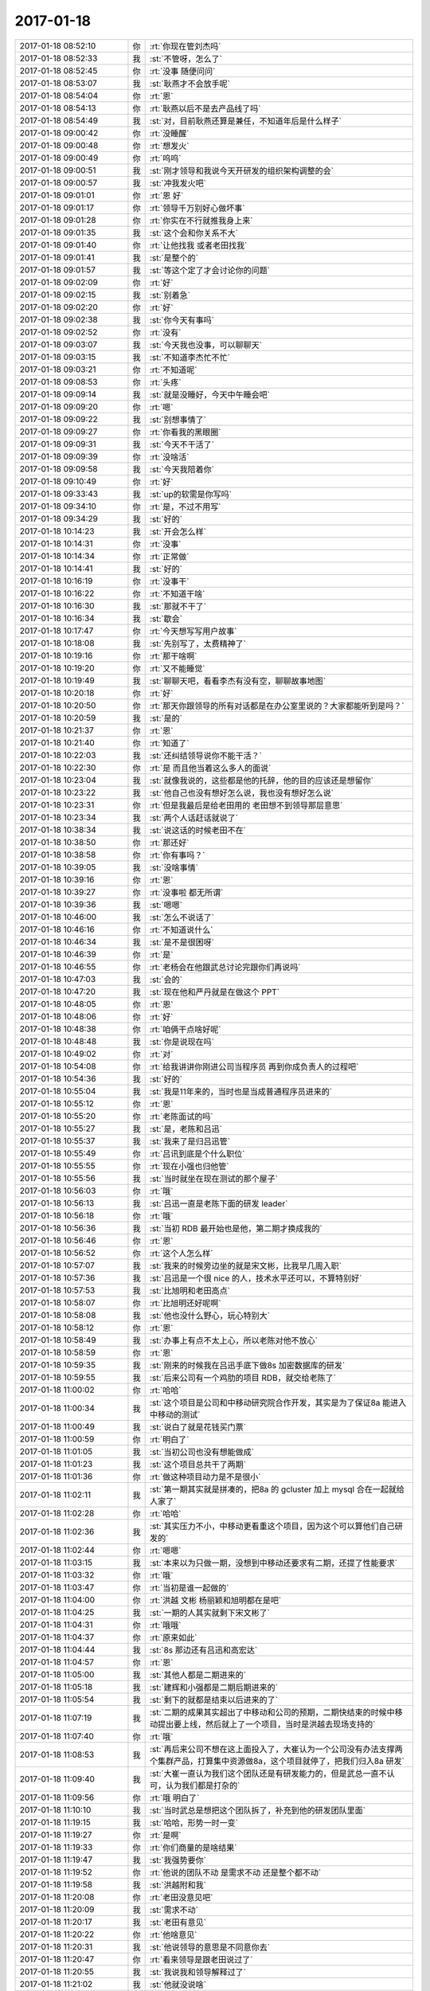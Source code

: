 2017-01-18
-------------

.. list-table::
   :widths: 25, 1, 60

   * - 2017-01-18 08:52:10
     - 你
     - :rt:`你现在管刘杰吗`
   * - 2017-01-18 08:52:33
     - 我
     - :st:`不管呀，怎么了`
   * - 2017-01-18 08:52:45
     - 你
     - :rt:`没事 随便问问`
   * - 2017-01-18 08:53:07
     - 我
     - :st:`耿燕才不会放手呢`
   * - 2017-01-18 08:54:04
     - 你
     - :rt:`恩`
   * - 2017-01-18 08:54:13
     - 你
     - :rt:`耿燕以后不是去产品线了吗`
   * - 2017-01-18 08:54:49
     - 我
     - :st:`对，目前耿燕还算是兼任，不知道年后是什么样子`
   * - 2017-01-18 09:00:42
     - 你
     - :rt:`没睡醒`
   * - 2017-01-18 09:00:48
     - 你
     - :rt:`想发火`
   * - 2017-01-18 09:00:49
     - 你
     - :rt:`呜呜`
   * - 2017-01-18 09:00:51
     - 我
     - :st:`刚才领导和我说今天开研发的组织架构调整的会`
   * - 2017-01-18 09:00:57
     - 我
     - :st:`冲我发火吧`
   * - 2017-01-18 09:01:01
     - 你
     - :rt:`恩 好`
   * - 2017-01-18 09:01:17
     - 你
     - :rt:`领导千万别好心做坏事`
   * - 2017-01-18 09:01:28
     - 你
     - :rt:`你实在不行就推我身上来`
   * - 2017-01-18 09:01:35
     - 我
     - :st:`这个会和你关系不大`
   * - 2017-01-18 09:01:40
     - 你
     - :rt:`让他找我 或者老田找我`
   * - 2017-01-18 09:01:41
     - 我
     - :st:`是整个的`
   * - 2017-01-18 09:01:57
     - 我
     - :st:`等这个定了才会讨论你的问题`
   * - 2017-01-18 09:02:09
     - 你
     - :rt:`好`
   * - 2017-01-18 09:02:15
     - 我
     - :st:`别着急`
   * - 2017-01-18 09:02:20
     - 你
     - :rt:`好`
   * - 2017-01-18 09:02:38
     - 我
     - :st:`你今天有事吗`
   * - 2017-01-18 09:02:52
     - 你
     - :rt:`没有`
   * - 2017-01-18 09:03:07
     - 我
     - :st:`今天我也没事，可以聊聊天`
   * - 2017-01-18 09:03:15
     - 我
     - :st:`不知道李杰忙不忙`
   * - 2017-01-18 09:03:21
     - 你
     - :rt:`不知道呢`
   * - 2017-01-18 09:08:53
     - 你
     - :rt:`头疼`
   * - 2017-01-18 09:09:14
     - 我
     - :st:`就是没睡好，今天中午睡会吧`
   * - 2017-01-18 09:09:20
     - 你
     - :rt:`嗯`
   * - 2017-01-18 09:09:22
     - 我
     - :st:`别想事情了`
   * - 2017-01-18 09:09:27
     - 你
     - :rt:`你看我的黑眼圈`
   * - 2017-01-18 09:09:31
     - 我
     - :st:`今天不干活了`
   * - 2017-01-18 09:09:39
     - 你
     - :rt:`没啥活`
   * - 2017-01-18 09:09:58
     - 我
     - :st:`今天我陪着你`
   * - 2017-01-18 09:10:49
     - 你
     - :rt:`好`
   * - 2017-01-18 09:33:43
     - 我
     - :st:`up的软需是你写吗`
   * - 2017-01-18 09:34:10
     - 你
     - :rt:`是，不过不用写`
   * - 2017-01-18 09:34:29
     - 我
     - :st:`好的`
   * - 2017-01-18 10:14:23
     - 我
     - :st:`开会怎么样`
   * - 2017-01-18 10:14:31
     - 你
     - :rt:`没事`
   * - 2017-01-18 10:14:34
     - 你
     - :rt:`正常做`
   * - 2017-01-18 10:14:41
     - 我
     - :st:`好的`
   * - 2017-01-18 10:16:19
     - 你
     - :rt:`没事干`
   * - 2017-01-18 10:16:22
     - 你
     - :rt:`不知道干啥`
   * - 2017-01-18 10:16:30
     - 我
     - :st:`那就不干了`
   * - 2017-01-18 10:16:34
     - 我
     - :st:`歇会`
   * - 2017-01-18 10:17:47
     - 你
     - :rt:`今天想写写用户故事`
   * - 2017-01-18 10:18:08
     - 我
     - :st:`先别写了，太费精神了`
   * - 2017-01-18 10:19:16
     - 你
     - :rt:`那干啥啊`
   * - 2017-01-18 10:19:20
     - 你
     - :rt:`又不能睡觉`
   * - 2017-01-18 10:19:49
     - 我
     - :st:`聊聊天吧，看看李杰有没有空，聊聊故事地图`
   * - 2017-01-18 10:20:18
     - 你
     - :rt:`好`
   * - 2017-01-18 10:20:50
     - 你
     - :rt:`那天你跟领导的所有对话都是在办公室里说的？大家都能听到是吗？`
   * - 2017-01-18 10:20:59
     - 我
     - :st:`是的`
   * - 2017-01-18 10:21:37
     - 你
     - :rt:`恩`
   * - 2017-01-18 10:21:40
     - 你
     - :rt:`知道了`
   * - 2017-01-18 10:22:03
     - 我
     - :st:`还纠结领导说你不能干活？`
   * - 2017-01-18 10:22:30
     - 你
     - :rt:`是 而且他当着这么多人的面说`
   * - 2017-01-18 10:23:04
     - 我
     - :st:`就像我说的，这些都是他的托辞，他的目的应该还是想留你`
   * - 2017-01-18 10:23:22
     - 我
     - :st:`他自己也没有想好怎么说，我也没有想好怎么说`
   * - 2017-01-18 10:23:31
     - 你
     - :rt:`但是我最后是给老田用的 老田想不到领导那层意思`
   * - 2017-01-18 10:23:34
     - 我
     - :st:`两个人话赶话就说了`
   * - 2017-01-18 10:38:34
     - 我
     - :st:`说这话的时候老田不在`
   * - 2017-01-18 10:38:50
     - 你
     - :rt:`那还好`
   * - 2017-01-18 10:38:58
     - 你
     - :rt:`你有事吗？`
   * - 2017-01-18 10:39:05
     - 我
     - :st:`没啥事情`
   * - 2017-01-18 10:39:16
     - 你
     - :rt:`恩`
   * - 2017-01-18 10:39:27
     - 你
     - :rt:`没事啦 都无所谓`
   * - 2017-01-18 10:39:36
     - 我
     - :st:`嗯嗯`
   * - 2017-01-18 10:46:00
     - 我
     - :st:`怎么不说话了`
   * - 2017-01-18 10:46:16
     - 你
     - :rt:`不知道说什么`
   * - 2017-01-18 10:46:34
     - 我
     - :st:`是不是很困呀`
   * - 2017-01-18 10:46:39
     - 你
     - :rt:`是`
   * - 2017-01-18 10:46:55
     - 你
     - :rt:`老杨会在他跟武总讨论完跟你们再说吗`
   * - 2017-01-18 10:47:03
     - 我
     - :st:`会的`
   * - 2017-01-18 10:47:20
     - 我
     - :st:`现在他和严丹就是在做这个 PPT`
   * - 2017-01-18 10:48:05
     - 你
     - :rt:`恩`
   * - 2017-01-18 10:48:06
     - 你
     - :rt:`好`
   * - 2017-01-18 10:48:38
     - 你
     - :rt:`咱俩干点啥好呢`
   * - 2017-01-18 10:48:48
     - 我
     - :st:`你是说现在吗`
   * - 2017-01-18 10:49:02
     - 你
     - :rt:`对`
   * - 2017-01-18 10:54:08
     - 你
     - :rt:`给我讲讲你刚进公司当程序员 再到你成负责人的过程吧`
   * - 2017-01-18 10:54:36
     - 我
     - :st:`好的`
   * - 2017-01-18 10:55:04
     - 我
     - :st:`我是11年来的，当时也是当成普通程序员进来的`
   * - 2017-01-18 10:55:12
     - 你
     - :rt:`恩`
   * - 2017-01-18 10:55:20
     - 你
     - :rt:`老陈面试的吗`
   * - 2017-01-18 10:55:27
     - 我
     - :st:`是，老陈和吕迅`
   * - 2017-01-18 10:55:37
     - 我
     - :st:`我来了是归吕迅管`
   * - 2017-01-18 10:55:49
     - 你
     - :rt:`吕讯到底是个什么职位`
   * - 2017-01-18 10:55:55
     - 你
     - :rt:`现在小强也归他管`
   * - 2017-01-18 10:55:56
     - 我
     - :st:`当时就坐在现在测试的那个屋子`
   * - 2017-01-18 10:56:03
     - 你
     - :rt:`哦`
   * - 2017-01-18 10:56:13
     - 我
     - :st:`吕迅一直是老陈下面的研发 leader`
   * - 2017-01-18 10:56:18
     - 你
     - :rt:`哦`
   * - 2017-01-18 10:56:36
     - 我
     - :st:`当初 RDB 最开始也是他，第二期才换成我的`
   * - 2017-01-18 10:56:46
     - 你
     - :rt:`恩`
   * - 2017-01-18 10:56:52
     - 你
     - :rt:`这个人怎么样`
   * - 2017-01-18 10:57:07
     - 我
     - :st:`我来的时候旁边坐的就是宋文彬，比我早几周入职`
   * - 2017-01-18 10:57:36
     - 我
     - :st:`吕迅是一个很 nice 的人，技术水平还可以，不算特别好`
   * - 2017-01-18 10:57:53
     - 我
     - :st:`比旭明和老田高点`
   * - 2017-01-18 10:58:07
     - 你
     - :rt:`比旭明还好呢啊`
   * - 2017-01-18 10:58:08
     - 我
     - :st:`他也没什么野心，玩心特别大`
   * - 2017-01-18 10:58:12
     - 你
     - :rt:`恩`
   * - 2017-01-18 10:58:49
     - 我
     - :st:`办事上有点不太上心，所以老陈对他不放心`
   * - 2017-01-18 10:58:59
     - 你
     - :rt:`恩`
   * - 2017-01-18 10:59:35
     - 我
     - :st:`刚来的时候我在吕迅手底下做8s 加密数据库的研发`
   * - 2017-01-18 10:59:55
     - 我
     - :st:`后来公司有一个鸡肋的项目 RDB，就交给老陈了`
   * - 2017-01-18 11:00:02
     - 你
     - :rt:`哈哈`
   * - 2017-01-18 11:00:34
     - 我
     - :st:`这个项目是公司和中移动研究院合作开发，其实是为了保证8a 能进入中移动的测试`
   * - 2017-01-18 11:00:49
     - 我
     - :st:`说白了就是花钱买门票`
   * - 2017-01-18 11:00:59
     - 你
     - :rt:`明白了`
   * - 2017-01-18 11:01:05
     - 我
     - :st:`当初公司也没有想能做成`
   * - 2017-01-18 11:01:23
     - 我
     - :st:`这个项目总共干了两期`
   * - 2017-01-18 11:01:36
     - 你
     - :rt:`做这种项目动力是不是很小`
   * - 2017-01-18 11:02:11
     - 我
     - :st:`第一期其实就是拼凑的，把8a 的 gcluster 加上 mysql 合在一起就给人家了`
   * - 2017-01-18 11:02:28
     - 你
     - :rt:`哈哈`
   * - 2017-01-18 11:02:36
     - 我
     - :st:`其实压力不小，中移动更看重这个项目，因为这个可以算他们自己研发的`
   * - 2017-01-18 11:02:44
     - 你
     - :rt:`嗯嗯`
   * - 2017-01-18 11:03:15
     - 我
     - :st:`本来以为只做一期，没想到中移动还要求有二期，还提了性能要求`
   * - 2017-01-18 11:03:32
     - 你
     - :rt:`哦`
   * - 2017-01-18 11:03:47
     - 你
     - :rt:`当初是谁一起做的`
   * - 2017-01-18 11:04:00
     - 你
     - :rt:`洪越 文彬 杨丽颖和旭明都在是吧`
   * - 2017-01-18 11:04:25
     - 我
     - :st:`一期的人其实就剩下宋文彬了`
   * - 2017-01-18 11:04:31
     - 你
     - :rt:`哦哦`
   * - 2017-01-18 11:04:37
     - 你
     - :rt:`原来如此`
   * - 2017-01-18 11:04:44
     - 我
     - :st:`8s 那边还有吕迅和高宏达`
   * - 2017-01-18 11:04:57
     - 你
     - :rt:`恩`
   * - 2017-01-18 11:05:00
     - 我
     - :st:`其他人都是二期进来的`
   * - 2017-01-18 11:05:18
     - 我
     - :st:`建辉和小强都是二期后期进来的`
   * - 2017-01-18 11:05:54
     - 我
     - :st:`剩下的就都是结束以后进来的了`
   * - 2017-01-18 11:07:19
     - 我
     - :st:`二期的成果其实超出了中移动和公司的预期，二期快结束的时候中移动提出要上线，然后就上了一个项目，当时是洪越去现场支持的`
   * - 2017-01-18 11:07:40
     - 你
     - :rt:`哦`
   * - 2017-01-18 11:08:53
     - 我
     - :st:`再后来公司不想在这上面投入了，大崔认为一个公司没有办法支撑两个集群产品，打算集中资源做8a，这个项目就停了，把我们归入8a 研发`
   * - 2017-01-18 11:09:40
     - 我
     - :st:`大崔一直认为我们这个团队还是有研发能力的，但是武总一直不认可，认为我们都是打杂的`
   * - 2017-01-18 11:09:56
     - 你
     - :rt:`哦 明白了`
   * - 2017-01-18 11:10:10
     - 我
     - :st:`当时武总是想把这个团队拆了，补充到他的研发团队里面`
   * - 2017-01-18 11:19:15
     - 我
     - :st:`哈哈，形势一时一变`
   * - 2017-01-18 11:19:27
     - 你
     - :rt:`是啊`
   * - 2017-01-18 11:19:33
     - 你
     - :rt:`你们商量的是啥结果`
   * - 2017-01-18 11:19:47
     - 我
     - :st:`我强势要你`
   * - 2017-01-18 11:19:52
     - 你
     - :rt:`他说的团队不动 是需求不动 还是整个都不动`
   * - 2017-01-18 11:19:58
     - 我
     - :st:`洪越附和我`
   * - 2017-01-18 11:20:08
     - 你
     - :rt:`老田没意见吧`
   * - 2017-01-18 11:20:09
     - 我
     - :st:`需求不动`
   * - 2017-01-18 11:20:17
     - 我
     - :st:`老田有意见`
   * - 2017-01-18 11:20:22
     - 你
     - :rt:`他啥意见`
   * - 2017-01-18 11:20:31
     - 我
     - :st:`他说领导的意思是不同意你去`
   * - 2017-01-18 11:20:47
     - 你
     - :rt:`看来领导是跟老田说过了`
   * - 2017-01-18 11:20:55
     - 我
     - :st:`我说我和领导解释过了`
   * - 2017-01-18 11:21:02
     - 我
     - :st:`他就没说啥`
   * - 2017-01-18 11:21:08
     - 你
     - :rt:`嗯嗯`
   * - 2017-01-18 11:21:15
     - 你
     - :rt:`洪越怎么说的`
   * - 2017-01-18 11:21:17
     - 你
     - :rt:`太好玩了`
   * - 2017-01-18 11:21:20
     - 我
     - :st:`不排除他们底下做小动作`
   * - 2017-01-18 11:21:32
     - 你
     - :rt:`什么意思？`
   * - 2017-01-18 11:21:36
     - 我
     - :st:`洪越说相信我的直觉`
   * - 2017-01-18 11:21:47
     - 你
     - :rt:`哦哦`
   * - 2017-01-18 11:22:01
     - 我
     - :st:`我说了一大堆理由`
   * - 2017-01-18 11:22:02
     - 你
     - :rt:`不排除他们底下做小动作   ---什么意思`
   * - 2017-01-18 11:22:06
     - 你
     - :rt:`哈哈`
   * - 2017-01-18 11:22:21
     - 我
     - :st:`就是领导和老田商量好要留你`
   * - 2017-01-18 11:22:39
     - 我
     - :st:`所以老田不和我讨论这件事情`
   * - 2017-01-18 11:22:49
     - 你
     - :rt:`恩`
   * - 2017-01-18 11:22:57
     - 你
     - :rt:`应该是说过了吧`
   * - 2017-01-18 11:23:20
     - 我
     - :st:`我觉得是说过了`
   * - 2017-01-18 11:23:37
     - 你
     - :rt:`我怕赵总根本不关心 领导以赵总的名义不拆需求组 不让你带需求走`
   * - 2017-01-18 11:23:41
     - 我
     - :st:`现在我不担心领导，我担心赵总`
   * - 2017-01-18 11:23:48
     - 我
     - :st:`对，我也担心这个`
   * - 2017-01-18 11:24:11
     - 你
     - :rt:`赵总应该不关心 只要领导跟赵总说一句话就`
   * - 2017-01-18 11:24:20
     - 你
     - :rt:`赵总就说不拆需求`
   * - 2017-01-18 11:24:27
     - 我
     - :st:`是`
   * - 2017-01-18 11:24:35
     - 你
     - :rt:`这样就难办了`
   * - 2017-01-18 11:24:53
     - 你
     - :rt:`这件事现在看领导一定是分两步走的`
   * - 2017-01-18 11:25:00
     - 我
     - :st:`没错`
   * - 2017-01-18 11:25:15
     - 你
     - :rt:`先跟老田说好 让她留我  然后让你们三个讨论需求何去何从`
   * - 2017-01-18 11:25:46
     - 你
     - :rt:`自己去赵总那边问赵总的意思 赵总怎么会关心个小小的需求呢 他说不拆 赵总就不拆呗`
   * - 2017-01-18 11:25:51
     - 你
     - :rt:`你说是不是`
   * - 2017-01-18 11:25:56
     - 你
     - :rt:`完蛋了`
   * - 2017-01-18 11:25:58
     - 我
     - :st:`没错`
   * - 2017-01-18 11:26:00
     - 你
     - :rt:`这下怎么办`
   * - 2017-01-18 11:26:13
     - 我
     - :st:`静观其变吧`
   * - 2017-01-18 11:26:18
     - 你
     - :rt:`好`
   * - 2017-01-18 11:26:26
     - 我
     - :st:`还不知道武总是什么想法呢`
   * - 2017-01-18 11:26:29
     - 你
     - :rt:`武总可能也不关心`
   * - 2017-01-18 11:26:37
     - 我
     - :st:`没准还要拆我们呢`
   * - 2017-01-18 11:26:43
     - 你
     - :rt:`dmd不是根本就没想要吗`
   * - 2017-01-18 11:26:45
     - 你
     - :rt:`那倒是`
   * - 2017-01-18 11:26:52
     - 你
     - :rt:`这只是赵总的一厢情愿`
   * - 2017-01-18 11:26:57
     - 我
     - :st:`对`
   * - 2017-01-18 11:27:06
     - 你
     - :rt:`看来领导为了留我 没少花心思啊`
   * - 2017-01-18 11:27:09
     - 你
     - :rt:`对了`
   * - 2017-01-18 11:27:33
     - 你
     - :rt:`刚才领导说把需求一分为二对吧 就是跟你们三个人说的时候`
   * - 2017-01-18 11:27:40
     - 我
     - :st:`是的`
   * - 2017-01-18 11:27:45
     - 你
     - :rt:`tools留下来2个`
   * - 2017-01-18 11:27:51
     - 我
     - :st:`没错`
   * - 2017-01-18 11:27:53
     - 你
     - :rt:`你带走一个`
   * - 2017-01-18 11:27:55
     - 你
     - :rt:`是吗`
   * - 2017-01-18 11:27:58
     - 我
     - :st:`是的`
   * - 2017-01-18 11:28:12
     - 我
     - :st:`让我们先商量一下人分配`
   * - 2017-01-18 11:28:29
     - 你
     - :rt:`我要是在老田手下估计会被折磨死`
   * - 2017-01-18 11:28:39
     - 我
     - :st:`是`
   * - 2017-01-18 11:28:51
     - 我
     - :st:`鼠目寸光的家伙`
   * - 2017-01-18 11:30:13
     - 你
     - :rt:`他是让老田留下我 换成别人跟你 然后自己争取赵总那 一个不让你带`
   * - 2017-01-18 11:30:17
     - 你
     - :rt:`唉`
   * - 2017-01-18 11:30:25
     - 你
     - :rt:`领导这小心思啊`
   * - 2017-01-18 11:30:37
     - 我
     - :st:`唉`
   * - 2017-01-18 11:31:56
     - 你
     - :rt:`我要是真去了tools怎么办啊`
   * - 2017-01-18 11:32:11
     - 我
     - :st:`那就不干了`
   * - 2017-01-18 11:32:16
     - 你
     - :rt:`恩`
   * - 2017-01-18 11:32:26
     - 你
     - :rt:`我就直接找老杨`
   * - 2017-01-18 11:32:31
     - 我
     - :st:`没错`
   * - 2017-01-18 11:32:42
     - 你
     - :rt:`我找他的时候怎么说`
   * - 2017-01-18 11:33:45
     - 你
     - :rt:`我想想`
   * - 2017-01-18 11:34:17
     - 我
     - :st:`你先问问洪越刚才领导找我们是什么事情`
   * - 2017-01-18 11:34:35
     - 我
     - :st:`这样你就可以说是从洪越那得到的消息`
   * - 2017-01-18 11:34:46
     - 我
     - :st:`不是从我这得到的消息`
   * - 2017-01-18 11:34:59
     - 我
     - :st:`后面就好说了`
   * - 2017-01-18 11:35:10
     - 我
     - :st:`你就可以找领导说了`
   * - 2017-01-18 11:35:28
     - 你
     - :rt:`你不是说让我现在去找杨总吧`
   * - 2017-01-18 11:35:57
     - 我
     - :st:`你先吃饭`
   * - 2017-01-18 11:36:48
     - 你
     - :rt:`亲，我想跟你走一是因为你，还有就是因为老田`
   * - 2017-01-18 11:36:55
     - 你
     - :rt:`我不能说我喜欢你`
   * - 2017-01-18 11:37:18
     - 你
     - :rt:`能说不喜欢老田吗`
   * - 2017-01-18 11:37:40
     - 你
     - :rt:`或者就得说喜欢领导`
   * - 2017-01-18 11:37:50
     - 你
     - :rt:`这个喜欢就是跟着的意思啊`
   * - 2017-01-18 11:38:21
     - 我
     - :st:`你就说不喜欢二组，不想干了`
   * - 2017-01-18 11:38:40
     - 我
     - :st:`我和领导在一起，待会回你`
   * - 2017-01-18 11:39:50
     - 你
     - :rt:`好`
   * - 2017-01-18 11:53:15
     - 我
     - :st:`先吃饭吧，回去好好睡觉`
   * - 2017-01-18 11:53:29
     - 我
     - :st:`这事还不知会什么样子`
   * - 2017-01-18 12:51:33
     - 我
     - :st:`睡好了吗`
   * - 2017-01-18 12:51:47
     - 你
     - :rt:`没睡着`
   * - 2017-01-18 12:51:53
     - 你
     - :rt:`晚上再说吧`
   * - 2017-01-18 12:52:00
     - 我
     - :st:`唉`
   * - 2017-01-18 13:14:49
     - 我
     - :st:`你还睡吗`
   * - 2017-01-18 13:14:57
     - 你
     - :rt:`不睡了`
   * - 2017-01-18 13:15:04
     - 你
     - :rt:`没事 别担心我`
   * - 2017-01-18 13:15:11
     - 我
     - :st:`嗯`
   * - 2017-01-18 13:15:15
     - 你
     - :rt:`老陈找你有事吗`
   * - 2017-01-18 13:17:29
     - 我
     - :st:`就是咱们变动的事情，他来问我知道什么情况`
   * - 2017-01-18 13:17:45
     - 你
     - :rt:`恩`
   * - 2017-01-18 13:19:18
     - 你
     - :rt:`今天耿燕来了吗`
   * - 2017-01-18 13:19:23
     - 我
     - :st:`没有`
   * - 2017-01-18 13:19:33
     - 你
     - :rt:`请假了吗`
   * - 2017-01-18 13:19:41
     - 你
     - :rt:`领导还说打球去呢`
   * - 2017-01-18 13:19:48
     - 我
     - :st:`是的，早上请假了`
   * - 2017-01-18 13:19:52
     - 你
     - :rt:`我晕`
   * - 2017-01-18 13:19:58
     - 我
     - :st:`那就你们去呗`
   * - 2017-01-18 13:20:05
     - 你
     - :rt:`就三个人`
   * - 2017-01-18 13:21:04
     - 我
     - :st:`哦`
   * - 2017-01-18 13:22:50
     - 你
     - :rt:`打不成了`
   * - 2017-01-18 13:22:53
     - 你
     - :rt:`就三个人`
   * - 2017-01-18 13:23:13
     - 我
     - :st:`问问外屋和测试`
   * - 2017-01-18 13:23:23
     - 你
     - :rt:`我问了 没人去`
   * - 2017-01-18 13:30:43
     - 我
     - :st:`我先和你说说后面怎么办吧`
   * - 2017-01-18 13:30:51
     - 你
     - :rt:`好`
   * - 2017-01-18 13:31:56
     - 我
     - :st:`今天早上领导不是找我们聊了吗，你可以私下里问问洪越是什么事情`
   * - 2017-01-18 13:32:08
     - 我
     - :st:`这样你就有理由知道这些事情`
   * - 2017-01-18 13:32:29
     - 你
     - :rt:`他不会告诉我的`
   * - 2017-01-18 13:32:57
     - 我
     - :st:`你没懂，我的意思是你可以栽赃给洪越，就说是他告诉你的`
   * - 2017-01-18 13:33:23
     - 你
     - :rt:`我知道 但是他不会告诉我的`
   * - 2017-01-18 13:33:28
     - 你
     - :rt:`他会说我一顿`
   * - 2017-01-18 13:33:40
     - 你
     - :rt:`他不说怎么栽赃`
   * - 2017-01-18 13:33:57
     - 我
     - :st:`我是说有机会你找领导谈的时候，可以隐晦的暗示是从洪越那知道的消息`
   * - 2017-01-18 13:34:38
     - 你
     - :rt:`我找领导谈的话 必须得面谈`
   * - 2017-01-18 13:34:45
     - 你
     - :rt:`知道了`
   * - 2017-01-18 13:34:46
     - 我
     - :st:`你只要问了洪越，他说与不说都没有关系`
   * - 2017-01-18 13:35:07
     - 你
     - :rt:`我看看吧 不想跟王洪越问`
   * - 2017-01-18 13:35:20
     - 你
     - :rt:`他对这些事总是特别保密`
   * - 2017-01-18 13:35:26
     - 你
     - :rt:`我找找机会`
   * - 2017-01-18 13:36:01
     - 你
     - :rt:`今早上你们说的时候 我看了领导一眼 他也看见我了 他知道我在听`
   * - 2017-01-18 13:36:18
     - 我
     - :st:`嗯，这很合理`
   * - 2017-01-18 13:38:01
     - 我
     - :st:`说明你很关心这些，你的好奇心驱使你去问洪越，洪越说的又不是很清楚，然后你就随口问问领导，顺便表达一下你不想干工具，想跟着我干的想法
       你看这个逻辑多么自然呀`
   * - 2017-01-18 13:38:16
     - 你
     - :rt:`是啊`
   * - 2017-01-18 13:38:36
     - 你
     - :rt:`我想也是 所以今早上故意看过去的 我知道你们再说需求`
   * - 2017-01-18 13:38:47
     - 你
     - :rt:`但是理论上 我现在就应该跟他说`
   * - 2017-01-18 13:38:57
     - 你
     - :rt:`他刚才给我发微信去不去打球`
   * - 2017-01-18 13:39:09
     - 你
     - :rt:`聊了一会 但是这件事最好是面谈`
   * - 2017-01-18 13:39:16
     - 我
     - :st:`不一定是现在就和他说`
   * - 2017-01-18 13:39:52
     - 我
     - :st:`比如你今天还没有问洪越呢，当然你就不知道，也就没法和他聊这件事情了`
   * - 2017-01-18 13:40:29
     - 你
     - :rt:`恩`
   * - 2017-01-18 13:40:36
     - 你
     - :rt:`我知道怎么说 你放心吧`
   * - 2017-01-18 13:40:45
     - 你
     - :rt:`我到不担心怎么跟他提这事`
   * - 2017-01-18 13:40:49
     - 我
     - :st:`我很放心你`
   * - 2017-01-18 13:40:57
     - 我
     - :st:`这些方面你比我强`
   * - 2017-01-18 13:40:58
     - 你
     - :rt:`实在不行我就说不想做二组的需求了`
   * - 2017-01-18 13:41:25
     - 我
     - :st:`我就担心回来领导更喜欢你，更不想让你走了[偷笑]`
   * - 2017-01-18 13:41:51
     - 你
     - :rt:`我为难的是怎么把领导这份为我打算心思给拒绝的让他很舒坦`
   * - 2017-01-18 13:41:56
     - 我
     - :st:`嗯嗯`
   * - 2017-01-18 13:42:11
     - 你
     - :rt:`别搞得他为我废了这么多心思 发现自己错了 很懊悔`
   * - 2017-01-18 13:42:31
     - 你
     - :rt:`还有 我问你个事`
   * - 2017-01-18 13:42:37
     - 我
     - :st:`说吧`
   * - 2017-01-18 13:42:55
     - 你
     - :rt:`我要是说在杨总手底下干活 他目前应该没有适合我的岗位吧`
   * - 2017-01-18 13:43:08
     - 我
     - :st:`是的，但是他会给你留着`
   * - 2017-01-18 13:43:18
     - 你
     - :rt:`留着？？？`
   * - 2017-01-18 13:43:45
     - 我
     - :st:`考虑到以后调整你方便，他会把你放在老田手下。要是你在别人手下，他就不好要你了`
   * - 2017-01-18 13:44:33
     - 你
     - :rt:`你说的对`
   * - 2017-01-18 13:45:02
     - 你
     - :rt:`领导想用我是必然的  碰到这么心仪的员工的机会也不多`
   * - 2017-01-18 13:46:44
     - 你
     - :rt:`要是我在老田下边 没等他找到适合我的职位 可能他就把我忘了`
   * - 2017-01-18 13:46:52
     - 你
     - :rt:`这不是耽误我么`
   * - 2017-01-18 13:46:59
     - 我
     - :st:`是的`
   * - 2017-01-18 13:54:01
     - 你
     - :rt:`到时候我会跟他说 当初洪越欺负我 要不是因为他在 我肯定就不会干下去了`
   * - 2017-01-18 13:54:39
     - 我
     - :st:`那他会说老田在就和他在一样`
   * - 2017-01-18 13:54:40
     - 你
     - :rt:`现在他也走了 我没有留下来的理由`
   * - 2017-01-18 13:55:01
     - 你
     - :rt:`那我就说 我只认你 别人不认`
   * - 2017-01-18 13:55:29
     - 你
     - :rt:`再者就说我讨厌二组`
   * - 2017-01-18 13:55:50
     - 你
     - :rt:`讨厌王洪越`
   * - 2017-01-18 13:55:55
     - 我
     - :st:`你这么说，他就更喜欢你了，就更不会放你走了`
   * - 2017-01-18 13:56:08
     - 你
     - :rt:`为啥啊？`
   * - 2017-01-18 13:56:11
     - 我
     - :st:`你讨厌洪越，以后可以做项目管理`
   * - 2017-01-18 13:56:21
     - 你
     - :rt:`我要做需求`
   * - 2017-01-18 13:56:46
     - 我
     - :st:`你只认他，他将来会把你调过去的，让你先忍一阵，在老田那`
   * - 2017-01-18 13:57:08
     - 你
     - :rt:`调过去他也没有需求的位置`
   * - 2017-01-18 13:57:21
     - 你
     - :rt:`再说 到时候他就把我忘了`
   * - 2017-01-18 13:57:30
     - 我
     - :st:`他可以让你去做产品呀，和他一起出去`
   * - 2017-01-18 13:58:01
     - 我
     - :st:`你的这些说辞的逻辑链本身就是向着他的`
   * - 2017-01-18 13:58:43
     - 你
     - :rt:`没有吧`
   * - 2017-01-18 13:59:20
     - 我
     - :st:`是你自己看的太简单了，你说的这些正中他的下怀`
   * - 2017-01-18 13:59:31
     - 你
     - :rt:`那你说说`
   * - 2017-01-18 13:59:35
     - 你
     - :rt:`真晕`
   * - 2017-01-18 13:59:41
     - 我
     - :st:`你说的每一个离开的理由他都可以解决`
   * - 2017-01-18 13:59:59
     - 我
     - :st:`那不正好是把你推向他吗`
   * - 2017-01-18 14:00:08
     - 你
     - :rt:`他解决不了啊`
   * - 2017-01-18 14:00:31
     - 你
     - :rt:`那你说我怎么说`
   * - 2017-01-18 14:00:32
     - 我
     - :st:`你看。首先你不想离开他`
   * - 2017-01-18 14:00:36
     - 你
     - :rt:`我听你的`
   * - 2017-01-18 14:00:58
     - 我
     - :st:`然后你讨厌王洪越，他给你安排老田`
   * - 2017-01-18 14:01:02
     - 你
     - :rt:`我不想离开他 但是他已经走了`
   * - 2017-01-18 14:01:09
     - 你
     - :rt:`我不要老田`
   * - 2017-01-18 14:01:16
     - 你
     - :rt:`我更不喜欢老田`
   * - 2017-01-18 14:01:26
     - 你
     - :rt:`而且 二组和老田都不重视需求`
   * - 2017-01-18 14:01:30
     - 我
     - :st:`然后等一年后他把你调到他身边，跟着他去出差`
   * - 2017-01-18 14:01:31
     - 你
     - :rt:`我也不做项目管理`
   * - 2017-01-18 14:01:56
     - 你
     - :rt:`怎么办啊 亲`
   * - 2017-01-18 14:02:10
     - 我
     - :st:`要是我，我一定这么做，多么完美的解决方案`
   * - 2017-01-18 14:02:11
     - 你
     - :rt:`我挺喜欢出差的`
   * - 2017-01-18 14:02:30
     - 你
     - :rt:`可是我更想做需求`
   * - 2017-01-18 14:02:42
     - 你
     - :rt:`要是出差和需求选择一个的话 我肯定是做需求`
   * - 2017-01-18 14:02:48
     - 你
     - :rt:`而且我要做产品经理`
   * - 2017-01-18 14:02:57
     - 我
     - :st:`不对呀，谁说出差不是做需求`
   * - 2017-01-18 14:02:59
     - 你
     - :rt:`你这么说确实是`
   * - 2017-01-18 14:03:23
     - 我
     - :st:`再说领导自诩就是产品经理`
   * - 2017-01-18 14:03:24
     - 你
     - :rt:`要是他说现在老田那 回头调我走的话 我就不知道说啥了`
   * - 2017-01-18 14:03:35
     - 我
     - :st:`没错`
   * - 2017-01-18 14:03:42
     - 你
     - :rt:`但是他不会记得我的`
   * - 2017-01-18 14:03:54
     - 你
     - :rt:`那我说 到时候他就把我忘了`
   * - 2017-01-18 14:03:56
     - 我
     - :st:`因为这条路和你所表达出来的是一致的`
   * - 2017-01-18 14:04:09
     - 我
     - :st:`你认为他会承认他把你忘了吗`
   * - 2017-01-18 14:04:14
     - 你
     - :rt:`这么说的话 估计他会立马把我调走`
   * - 2017-01-18 14:04:21
     - 我
     - :st:`哈哈`
   * - 2017-01-18 14:04:22
     - 你
     - :rt:`恩 肯定不会`
   * - 2017-01-18 14:04:28
     - 你
     - :rt:`怎么办`
   * - 2017-01-18 14:04:32
     - 你
     - :rt:`我怎么说`
   * - 2017-01-18 14:04:39
     - 我
     - :st:`先别着急怎么说`
   * - 2017-01-18 14:04:46
     - 你
     - :rt:`这是我想的理由 我还自己在心里演了一遍了`
   * - 2017-01-18 14:04:49
     - 你
     - :rt:`哈哈`
   * - 2017-01-18 14:04:54
     - 你
     - :rt:`觉得万无一失`
   * - 2017-01-18 14:05:04
     - 我
     - :st:`咱们先分析一下为什么你说的这些反而帮倒忙了`
   * - 2017-01-18 14:05:22
     - 你
     - :rt:`好`
   * - 2017-01-18 14:05:50
     - 我
     - :st:`首先现在的情况是我和领导要分开`
   * - 2017-01-18 14:06:13
     - 我
     - :st:`所以你才需要做出一个选择`
   * - 2017-01-18 14:06:42
     - 你
     - :rt:`你是说 即使以后老田不归杨总管了 但只要他把我留下来 他就能跟老田把我要走对吧`
   * - 2017-01-18 14:06:47
     - 我
     - :st:`对`
   * - 2017-01-18 14:06:49
     - 你
     - :rt:`嗯嗯`
   * - 2017-01-18 14:07:03
     - 你
     - :rt:`但是一旦我跟了你  他说要 你就不一定给了`
   * - 2017-01-18 14:07:09
     - 你
     - :rt:`我都没想到这一层`
   * - 2017-01-18 14:07:25
     - 你
     - :rt:`我以为以后他就不管老田了`
   * - 2017-01-18 14:07:39
     - 我
     - :st:`不是我不一定给了，是有可能跨更多的领导，即使我愿意，我的领导也不一定愿意`
   * - 2017-01-18 14:07:48
     - 你
     - :rt:`嗯嗯`
   * - 2017-01-18 14:07:59
     - 你
     - :rt:`最起码没有在老田那好要啊`
   * - 2017-01-18 14:08:05
     - 我
     - :st:`肯定的呀`
   * - 2017-01-18 14:08:11
     - 你
     - :rt:`恩`
   * - 2017-01-18 14:08:16
     - 你
     - :rt:`你接着说吧`
   * - 2017-01-18 14:09:18
     - 我
     - :st:`从这个角度看，核心问题就是你在哪他容易调你，其他的都不是问题，什么需求啦、二组啦、项目管理啦、王洪越啦`
   * - 2017-01-18 14:10:21
     - 我
     - :st:`而且这些问题在老田那肯定比在我这边更容易解决，他和老田说一声就可以了，可是他却不好和我说，因为我不是他的死党，他也不想让我知道他和你的关系`
   * - 2017-01-18 14:10:42
     - 你
     - :rt:`是`
   * - 2017-01-18 14:10:51
     - 你
     - :rt:`说的很对`
   * - 2017-01-18 14:10:54
     - 我
     - :st:`这就是站在他的角度分析出来的道`
   * - 2017-01-18 14:11:03
     - 你
     - :rt:`是`
   * - 2017-01-18 14:11:26
     - 我
     - :st:`如果你不是冲着这个道去找理由，你是没有办法说服他的`
   * - 2017-01-18 14:13:01
     - 你
     - :rt:`我打断一句，我其实并不是特别想说服他，我只是想把我不想留在老田那的意思表达出来（真实的是跟着你），然后靠他对我的爱护吧，放了我`
   * - 2017-01-18 14:13:13
     - 我
     - :st:`比较正式的理由你可以说就是想跟着老王学东西，老王知道的东西太多了，老王也答应过你教你这些东西`
   * - 2017-01-18 14:13:25
     - 你
     - :rt:`可以`
   * - 2017-01-18 14:13:43
     - 我
     - :st:`我明白你的想法，但是这个战术很难奏效`
   * - 2017-01-18 14:13:54
     - 你
     - :rt:`我都不敢提你，要是可以的话，我有一堆你好的理由说给他`
   * - 2017-01-18 14:14:43
     - 我
     - :st:`我知道，但是我推理过了，我觉得你其他的理由都没有办法自圆其说`
   * - 2017-01-18 14:15:10
     - 你
     - :rt:`那就直接提你呗`
   * - 2017-01-18 14:15:34
     - 你
     - :rt:`如果我说了跟你学习的理由，他会怎么回复我`
   * - 2017-01-18 14:15:43
     - 我
     - :st:`你可以说想在你怀孕之前多学东西，现在看也就是老王能教你了，其他人都没戏，领导是没时间，老田是没这个本事`
   * - 2017-01-18 14:16:16
     - 你
     - :rt:`可以啊`
   * - 2017-01-18 14:16:24
     - 我
     - :st:`等你生完孩子回来，你就可以和他一起好好干了`
   * - 2017-01-18 14:16:59
     - 你
     - :rt:`嗯，好`
   * - 2017-01-18 14:17:07
     - 你
     - :rt:`这个不错`
   * - 2017-01-18 14:17:37
     - 你
     - :rt:`这样他知道我有要宝宝的打算，他就会觉得我没用`
   * - 2017-01-18 14:17:47
     - 我
     - :st:`是的`
   * - 2017-01-18 14:17:55
     - 你
     - :rt:`最起码不能给他带来他认为的价值`
   * - 2017-01-18 14:18:24
     - 我
     - :st:`这个说辞的核心是告诉他你现在好好学是为了将来可以和他一起干`
   * - 2017-01-18 14:18:36
     - 你
     - :rt:`是`
   * - 2017-01-18 14:18:41
     - 我
     - :st:`然后要想好好学跟着老王是最好的`
   * - 2017-01-18 14:18:49
     - 你
     - :rt:`嗯`
   * - 2017-01-18 14:19:05
     - 我
     - :st:`这两点形成的逻辑链让他很难挑错误`
   * - 2017-01-18 14:19:28
     - 你
     - :rt:`那他要是说我一旦跟了你，将来不好要回来，我怎么说`
   * - 2017-01-18 14:19:43
     - 我
     - :st:`而他自己确实因为太忙没有时间带你，即使他说他可以带你，你也可以说他忙没空`
   * - 2017-01-18 14:20:00
     - 我
     - :st:`首先我不觉得他会这么说`
   * - 2017-01-18 14:20:24
     - 你
     - :rt:`嗯`
   * - 2017-01-18 14:20:27
     - 我
     - :st:`这么说太没有水平了，另外咱们的组织一年一变，等你回来还不知道什么样呢`
   * - 2017-01-18 14:20:50
     - 我
     - :st:`没准我们又回去了，又归领导管了`
   * - 2017-01-18 14:21:35
     - 你
     - :rt:`是`
   * - 2017-01-18 14:23:31
     - 你
     - :rt:`嗯`
   * - 2017-01-18 14:25:21
     - 你
     - :rt:`咱俩这个游戏多好玩`
   * - 2017-01-18 14:25:23
     - 你
     - :rt:`是不是`
   * - 2017-01-18 14:25:28
     - 你
     - :rt:`我都不会带入了`
   * - 2017-01-18 14:25:37
     - 我
     - :st:`对呀`
   * - 2017-01-18 14:25:53
     - 我
     - :st:`以前我带你玩这个游戏的时候，你老是把自己代入`
   * - 2017-01-18 14:25:59
     - 你
     - :rt:`是呢`
   * - 2017-01-18 14:26:03
     - 你
     - :rt:`根本玩不下去`
   * - 2017-01-18 14:26:54
     - 我
     - :st:`你看昨天咱们还说运筹帷幄，玩这种游戏就是为了运筹帷幄`
   * - 2017-01-18 14:27:12
     - 你
     - :rt:`是`
   * - 2017-01-18 14:27:21
     - 你
     - :rt:`战术很多的`
   * - 2017-01-18 14:28:05
     - 我
     - :st:`从这件事也能看出来，你的战略和抽象能力还是有点差`
   * - 2017-01-18 14:28:17
     - 我
     - :st:`不能一下就找到重点`
   * - 2017-01-18 14:28:18
     - 你
     - :rt:`恩`
   * - 2017-01-18 14:28:29
     - 你
     - :rt:`我还是凭感觉做事的`
   * - 2017-01-18 14:28:39
     - 我
     - :st:`对`
   * - 2017-01-18 14:29:08
     - 我
     - :st:`不过一旦我告诉你了战略和重点，你就知道该怎么办了`
   * - 2017-01-18 14:30:08
     - 你
     - :rt:`那不行啊 我得自己找`
   * - 2017-01-18 14:30:36
     - 我
     - :st:`哈哈，我一直是让你自己先找呀`
   * - 2017-01-18 14:31:03
     - 我
     - :st:`你还是需要去体会抽象本质`
   * - 2017-01-18 14:31:14
     - 我
     - :st:`或者说去体会什么是本质`
   * - 2017-01-18 14:31:39
     - 我
     - :st:`你现在对本质的感觉还是不太好，总是抽象不到点上`
   * - 2017-01-18 14:31:48
     - 你
     - :rt:`哈哈`
   * - 2017-01-18 14:32:25
     - 你
     - :rt:`我觉得我要是跟领导面谈 就能让他放我走`
   * - 2017-01-18 14:32:41
     - 我
     - :st:`嗯`
   * - 2017-01-18 14:32:44
     - 你
     - :rt:`实在不行就哭呗`
   * - 2017-01-18 14:32:47
     - 你
     - :rt:`哈哈`
   * - 2017-01-18 14:32:58
     - 我
     - :st:`哈哈`
   * - 2017-01-18 14:33:17
     - 你
     - :rt:`他肯定不忍心难为我`
   * - 2017-01-18 14:34:44
     - 我
     - :st:`没错`
   * - 2017-01-18 14:38:34
     - 你
     - :rt:`你说是不是`
   * - 2017-01-18 14:38:45
     - 我
     - :st:`是`
   * - 2017-01-18 14:38:51
     - 我
     - :st:`你还困吗`
   * - 2017-01-18 14:42:49
     - 你
     - :rt:`不困了`
   * - 2017-01-18 14:43:01
     - 我
     - :st:`好的`
   * - 2017-01-18 14:43:27
     - 我
     - :st:`你下周几请假`
   * - 2017-01-18 14:44:17
     - 你
     - :rt:`周二或者周三`
   * - 2017-01-18 14:44:36
     - 我
     - :st:`嗯，好的`
   * - 2017-01-18 15:06:38
     - 我
     - :st:`亲，干啥呢`
   * - 2017-01-18 15:31:23
     - 你
     - :rt:`我刚才看到一个视频 笑死我了`
   * - 2017-01-18 15:31:41
     - 我
     - :st:`嗯`
   * - 2017-01-18 15:53:22
     - 我
     - :st:`你说的视频是那个顺拐的吧`
   * - 2017-01-18 15:56:46
     - 你
     - :rt:`哈哈，是`
   * - 2017-01-18 15:57:05
     - 我
     - :st:`😁`
   * - 2017-01-18 16:02:28
     - 我
     - :st:`咋了`
   * - 2017-01-18 16:03:25
     - 你
     - :rt:`你去听吧`
   * - 2017-01-18 16:04:14
     - 我
     - :st:`嗯嗯`
   * - 2017-01-18 17:17:42
     - 我
     - :st:`领导已经指定人了，你做工具，王志新走`
   * - 2017-01-18 17:17:59
     - 你
     - :rt:`怎么办`
   * - 2017-01-18 17:18:01
     - 你
     - :rt:`你说`
   * - 2017-01-18 17:18:29
     - 你
     - :rt:`怎么办 快点说`
   * - 2017-01-18 17:18:35
     - 你
     - :rt:`不行我就找领导`
   * - 2017-01-18 17:19:10
     - 我
     - :st:`你得先找洪越`
   * - 2017-01-18 17:19:21
     - 我
     - :st:`不然谁给你的消息`
   * - 2017-01-18 17:19:22
     - 你
     - :rt:`好 你们回来我就找他`
   * - 2017-01-18 17:19:25
     - 你
     - :rt:`好`
   * - 2017-01-18 17:19:41
     - 你
     - :rt:`我跟王洪越在工具吗`
   * - 2017-01-18 17:20:10
     - 我
     - :st:`是`
   * - 2017-01-18 17:20:24
     - 你
     - :rt:`你们回来我就跟他说`
   * - 2017-01-18 17:20:29
     - 你
     - :rt:`我就问他`
   * - 2017-01-18 17:21:21
     - 你
     - :rt:`问完我就找领导吗`
   * - 2017-01-18 17:21:26
     - 你
     - :rt:`今天找合适吗`
   * - 2017-01-18 17:21:49
     - 你
     - :rt:`老田管tools是吗`
   * - 2017-01-18 17:21:56
     - 我
     - :st:`待会我给你打电话`
   * - 2017-01-18 17:22:01
     - 你
     - :rt:`好`
   * - 2017-01-18 17:29:05
     - 你
     - :rt:`我碰到王洪越了，问他，他不说`
   * - 2017-01-18 17:29:42
     - 你
     - :rt:`就说需求要拆开`
   * - 2017-01-18 17:29:49
     - 你
     - :rt:`架构变动很大`
   * - 2017-01-18 17:29:52
     - 你
     - :rt:`没了`
   * - 2017-01-18 17:30:03
     - 你
     - :rt:`这点信息是不是就够了`
   * - 2017-01-18 17:30:43
     - 我
     - :st:`你可以问领导`
   * - 2017-01-18 17:31:10
     - 你
     - :rt:`现在问行吗`
   * - 2017-01-18 17:31:19
     - 我
     - :st:`不`
   * - 2017-01-18 17:31:33
     - 我
     - :st:`你就说洪越不告诉你`
   * - 2017-01-18 17:31:39
     - 我
     - :st:`等晚上吧`
   * - 2017-01-18 17:31:56
     - 我
     - :st:`你现在问太明显了`
   * - 2017-01-18 17:36:47
     - 我
     - :st:`领导说要尊重个人意愿，说的是一组的人`
   * - 2017-01-18 17:37:06
     - 我
     - :st:`想去做8a也可以`
   * - 2017-01-18 17:38:53
     - 你
     - :rt:`需求可以吗`
   * - 2017-01-18 17:39:32
     - 我
     - :st:`他没说`
   * - 2017-01-18 17:40:03
     - 你
     - :rt:`你说王洪越会离职吗`
   * - 2017-01-18 17:40:40
     - 我
     - :st:`我给你打电话说吧`
   * - 2017-01-18 18:03:31
     - 你
     - :rt:`好丑`
   * - 2017-01-18 18:03:32
     - 我
     - :st:`是的`
   * - 2017-01-18 18:11:56
     - 我
     - :st:`洪越想去`
   * - 2017-01-18 18:12:09
     - 你
     - :rt:`他肯定想去`
   * - 2017-01-18 18:12:12
     - 我
     - :st:`老田想留你`
   * - 2017-01-18 18:12:14
     - 你
     - :rt:`他想跟着你`
   * - 2017-01-18 18:12:42
     - 我
     - :st:`威胁我们说过去不能干活可能会被裁掉`
   * - 2017-01-18 18:12:45
     - 你
     - :rt:`哪是他想留我啊`
   * - 2017-01-18 18:12:49
     - 你
     - :rt:`是领导让他的`
   * - 2017-01-18 18:12:58
     - 你
     - :rt:`他才看不上我呢`
   * - 2017-01-18 18:13:16
     - 我
     - :st:`说王某会按照ibm的规程走`
   * - 2017-01-18 18:13:23
     - 我
     - :st:`要求很高`
   * - 2017-01-18 18:13:38
     - 我
     - :st:`达不到就裁掉了`
   * - 2017-01-18 18:13:56
     - 你
     - :rt:`那就裁掉呗`
   * - 2017-01-18 18:14:05
     - 你
     - :rt:`你是不是担心我啊`
   * - 2017-01-18 18:14:08
     - 你
     - :rt:`是吗`
   * - 2017-01-18 18:14:13
     - 你
     - :rt:`担心我被裁掉？`
   * - 2017-01-18 18:14:16
     - 我
     - :st:`不担心`
   * - 2017-01-18 18:14:28
     - 我
     - :st:`我会带着你做需求`
   * - 2017-01-18 18:14:29
     - 你
     - :rt:`领导走了么`
   * - 2017-01-18 18:14:36
     - 我
     - :st:`没有，找老陈`
   * - 2017-01-18 18:14:40
     - 你
     - :rt:`恩`
   * - 2017-01-18 18:14:52
     - 你
     - :rt:`洪越肯定会争取他去的`
   * - 2017-01-18 18:15:14
     - 我
     - :st:`是，我没有正式表态`
   * - 2017-01-18 18:15:32
     - 你
     - :rt:`他会跟你先商量`
   * - 2017-01-18 18:15:37
     - 你
     - :rt:`你说是不是`
   * - 2017-01-18 18:15:38
     - 我
     - :st:`老田肯定会和洪越说的`
   * - 2017-01-18 18:15:46
     - 你
     - :rt:`说什么`
   * - 2017-01-18 18:15:49
     - 我
     - :st:`刚才就和我商量呢`
   * - 2017-01-18 18:15:59
     - 你
     - :rt:`这个局 就是领导一句话的事`
   * - 2017-01-18 18:16:04
     - 我
     - :st:`没错`
   * - 2017-01-18 18:16:25
     - 我
     - :st:`洪越没准直接和你们说他过去`
   * - 2017-01-18 18:16:26
     - 你
     - :rt:`不管他了 我要是想去 他王洪越算老几`
   * - 2017-01-18 18:16:38
     - 你
     - :rt:`我觉得他会跟你谈`
   * - 2017-01-18 18:16:46
     - 你
     - :rt:`领导没说让他去吧`
   * - 2017-01-18 18:16:59
     - 我
     - :st:`没有，领导说让王志新去`
   * - 2017-01-18 18:17:18
     - 我
     - :st:`我现在对领导就说没意见`
   * - 2017-01-18 18:17:23
     - 我
     - :st:`谁都行`
   * - 2017-01-18 18:17:24
     - 你
     - :rt:`你想 他要是把他想去的这个想法告诉领导了 一旦领导不同意 他也没面子`
   * - 2017-01-18 18:17:34
     - 我
     - :st:`没错`
   * - 2017-01-18 18:17:41
     - 你
     - :rt:`不但没面子`
   * - 2017-01-18 18:17:58
     - 你
     - :rt:`但是他要是想去 就会说我不合适`
   * - 2017-01-18 18:18:15
     - 你
     - :rt:`就看领导要不要他了`
   * - 2017-01-18 18:18:20
     - 我
     - :st:`嗯`
   * - 2017-01-18 18:18:23
     - 你
     - :rt:`这个局面是不是特别好玩`
   * - 2017-01-18 18:18:28
     - 我
     - :st:`是的`
   * - 2017-01-18 18:18:46
     - 你
     - :rt:`3个需求 两个想走 结果把不想走的送走 两个想走的都留下`
   * - 2017-01-18 18:18:48
     - 你
     - :rt:`太好玩了`
   * - 2017-01-18 18:19:00
     - 我
     - :st:`哈哈`
   * - 2017-01-18 18:19:35
     - 你
     - :rt:`老田怎么说的留我`
   * - 2017-01-18 18:20:08
     - 我
     - :st:`没说留你，说领导说的过去怕被裁掉`
   * - 2017-01-18 18:20:09
     - 你
     - :rt:`老王 你知道吗 只要是跟你在一块 我不在意路途有多凶险`
   * - 2017-01-18 18:20:13
     - 你
     - :rt:`真的`
   * - 2017-01-18 18:20:16
     - 我
     - :st:`我知道`
   * - 2017-01-18 18:20:24
     - 你
     - :rt:`而且 我从来不相信我会被裁掉`
   * - 2017-01-18 18:20:34
     - 我
     - :st:`对呀`
   * - 2017-01-18 18:20:35
     - 你
     - :rt:`这件事 从来没发生在我身上`
   * - 2017-01-18 18:20:39
     - 我
     - :st:`没错`
   * - 2017-01-18 18:21:07
     - 你
     - :rt:`我就没给团队拖过后退`
   * - 2017-01-18 18:21:19
     - 你
     - :rt:`不管是新人还是老人`
   * - 2017-01-18 18:21:46
     - 我
     - :st:`对呀`
   * - 2017-01-18 18:22:00
     - 我
     - :st:`我觉得你过去王某也会喜欢你`
   * - 2017-01-18 18:22:04
     - 你
     - :rt:`最不怕的就是挑战`
   * - 2017-01-18 18:22:08
     - 你
     - :rt:`那必须的`
   * - 2017-01-18 18:22:23
     - 你
     - :rt:`连老杨都能搞定`
   * - 2017-01-18 18:22:36
     - 你
     - :rt:`所以你不用担心我`
   * - 2017-01-18 18:22:51
     - 我
     - :st:`嗯嗯`
   * - 2017-01-18 18:23:01
     - 你
     - :rt:`要是领导跟我提架构的事就最好了`
   * - 2017-01-18 18:23:14
     - 我
     - :st:`是`
   * - 2017-01-18 18:26:20
     - 你
     - :rt:`我打球去了啊`
   * - 2017-01-18 18:26:26
     - 你
     - :rt:`你没什么跟我说的吗`
   * - 2017-01-18 18:26:31
     - 你
     - :rt:`还是咱们出去聊天`
   * - 2017-01-18 18:26:32
     - 我
     - :st:`好多呢`
   * - 2017-01-18 18:26:43
     - 你
     - :rt:`要不我不去了 咱俩聊天去`
   * - 2017-01-18 18:26:44
     - 我
     - :st:`你去打球吧，我也需要静一静`
   * - 2017-01-18 18:26:50
     - 你
     - :rt:`好`
   * - 2017-01-18 18:26:52
     - 你
     - :rt:`你去吧`
   * - 2017-01-18 18:26:57
     - 你
     - :rt:`你想想这些事`
   * - 2017-01-18 18:27:00
     - 我
     - :st:`这些事情我要好好推演一下`
   * - 2017-01-18 18:27:03
     - 你
     - :rt:`好`
   * - 2017-01-18 18:27:07
     - 你
     - :rt:`走了`
   * - 2017-01-18 18:27:10
     - 我
     - :st:`嗯`
   * - 2017-01-18 18:38:15
     - 你
     - :rt:`把组织架构的照片发给我`
   * - 2017-01-18 18:38:17
     - 你
     - :rt:`我看看`
   * - 2017-01-18 18:38:52
     - 我
     - .. image:: images/129594.jpg
          :width: 100px
   * - 2017-01-18 18:43:00
     - 你
     - :rt:`你们是Dmd吗`
   * - 2017-01-18 18:43:20
     - 我
     - :st:`是`
   * - 2017-01-18 18:44:07
     - 你
     - :rt:`嗯`